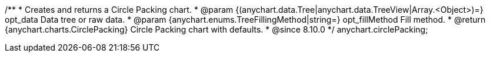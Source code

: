 /**
 * Creates and returns a Circle Packing chart.
 * @param {(anychart.data.Tree|anychart.data.TreeView|Array.<Object>)=} opt_data Data tree or raw data.
 * @param {anychart.enums.TreeFillingMethod|string=} opt_fillMethod Fill method.
 * @return {anychart.charts.CirclePacking} Circle Packing chart with defaults.
 * @since 8.10.0
 */
anychart.circlePacking;